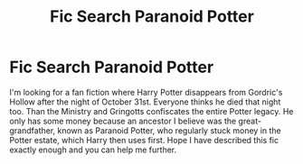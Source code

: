 #+TITLE: Fic Search Paranoid Potter

* Fic Search Paranoid Potter
:PROPERTIES:
:Score: 1
:DateUnix: 1589043058.0
:DateShort: 2020-May-09
:END:
I'm looking for a fan fiction where Harry Potter disappears from Gordric's Hollow after the night of October 31st. Everyone thinks he died that night too. Than the Ministry and Gringotts confiscates the entire Potter legacy. He only has some money because an ancestor I believe was the great-grandfather, known as Paranoid Potter, who regularly stuck money in the Potter estate, which Harry then uses first. Hope I have described this fic exactly enough and you can help me further.

